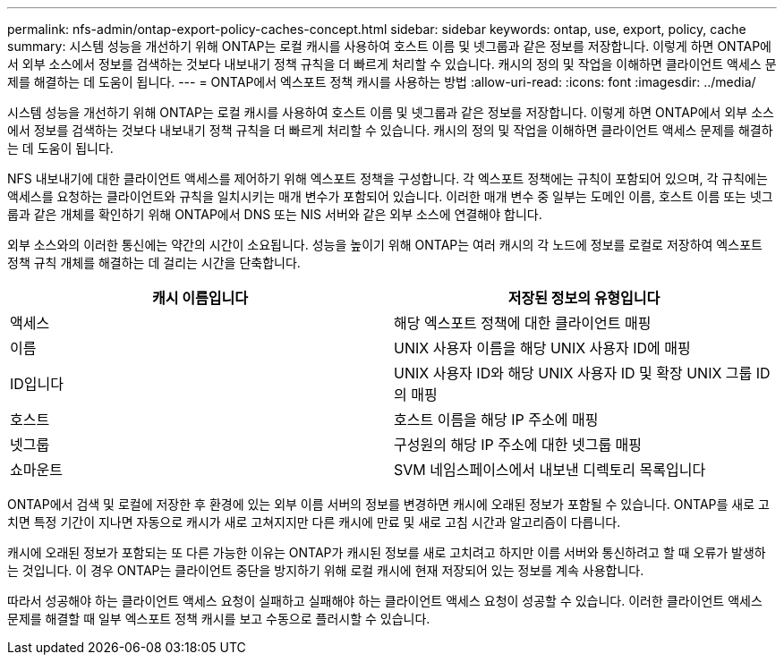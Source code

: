 ---
permalink: nfs-admin/ontap-export-policy-caches-concept.html 
sidebar: sidebar 
keywords: ontap, use, export, policy, cache 
summary: 시스템 성능을 개선하기 위해 ONTAP는 로컬 캐시를 사용하여 호스트 이름 및 넷그룹과 같은 정보를 저장합니다. 이렇게 하면 ONTAP에서 외부 소스에서 정보를 검색하는 것보다 내보내기 정책 규칙을 더 빠르게 처리할 수 있습니다. 캐시의 정의 및 작업을 이해하면 클라이언트 액세스 문제를 해결하는 데 도움이 됩니다. 
---
= ONTAP에서 엑스포트 정책 캐시를 사용하는 방법
:allow-uri-read: 
:icons: font
:imagesdir: ../media/


[role="lead"]
시스템 성능을 개선하기 위해 ONTAP는 로컬 캐시를 사용하여 호스트 이름 및 넷그룹과 같은 정보를 저장합니다. 이렇게 하면 ONTAP에서 외부 소스에서 정보를 검색하는 것보다 내보내기 정책 규칙을 더 빠르게 처리할 수 있습니다. 캐시의 정의 및 작업을 이해하면 클라이언트 액세스 문제를 해결하는 데 도움이 됩니다.

NFS 내보내기에 대한 클라이언트 액세스를 제어하기 위해 엑스포트 정책을 구성합니다. 각 엑스포트 정책에는 규칙이 포함되어 있으며, 각 규칙에는 액세스를 요청하는 클라이언트와 규칙을 일치시키는 매개 변수가 포함되어 있습니다. 이러한 매개 변수 중 일부는 도메인 이름, 호스트 이름 또는 넷그룹과 같은 개체를 확인하기 위해 ONTAP에서 DNS 또는 NIS 서버와 같은 외부 소스에 연결해야 합니다.

외부 소스와의 이러한 통신에는 약간의 시간이 소요됩니다. 성능을 높이기 위해 ONTAP는 여러 캐시의 각 노드에 정보를 로컬로 저장하여 엑스포트 정책 규칙 개체를 해결하는 데 걸리는 시간을 단축합니다.

[cols="2*"]
|===
| 캐시 이름입니다 | 저장된 정보의 유형입니다 


 a| 
액세스
 a| 
해당 엑스포트 정책에 대한 클라이언트 매핑



 a| 
이름
 a| 
UNIX 사용자 이름을 해당 UNIX 사용자 ID에 매핑



 a| 
ID입니다
 a| 
UNIX 사용자 ID와 해당 UNIX 사용자 ID 및 확장 UNIX 그룹 ID의 매핑



 a| 
호스트
 a| 
호스트 이름을 해당 IP 주소에 매핑



 a| 
넷그룹
 a| 
구성원의 해당 IP 주소에 대한 넷그룹 매핑



 a| 
쇼마운트
 a| 
SVM 네임스페이스에서 내보낸 디렉토리 목록입니다

|===
ONTAP에서 검색 및 로컬에 저장한 후 환경에 있는 외부 이름 서버의 정보를 변경하면 캐시에 오래된 정보가 포함될 수 있습니다. ONTAP를 새로 고치면 특정 기간이 지나면 자동으로 캐시가 새로 고쳐지지만 다른 캐시에 만료 및 새로 고침 시간과 알고리즘이 다릅니다.

캐시에 오래된 정보가 포함되는 또 다른 가능한 이유는 ONTAP가 캐시된 정보를 새로 고치려고 하지만 이름 서버와 통신하려고 할 때 오류가 발생하는 것입니다. 이 경우 ONTAP는 클라이언트 중단을 방지하기 위해 로컬 캐시에 현재 저장되어 있는 정보를 계속 사용합니다.

따라서 성공해야 하는 클라이언트 액세스 요청이 실패하고 실패해야 하는 클라이언트 액세스 요청이 성공할 수 있습니다. 이러한 클라이언트 액세스 문제를 해결할 때 일부 엑스포트 정책 캐시를 보고 수동으로 플러시할 수 있습니다.
